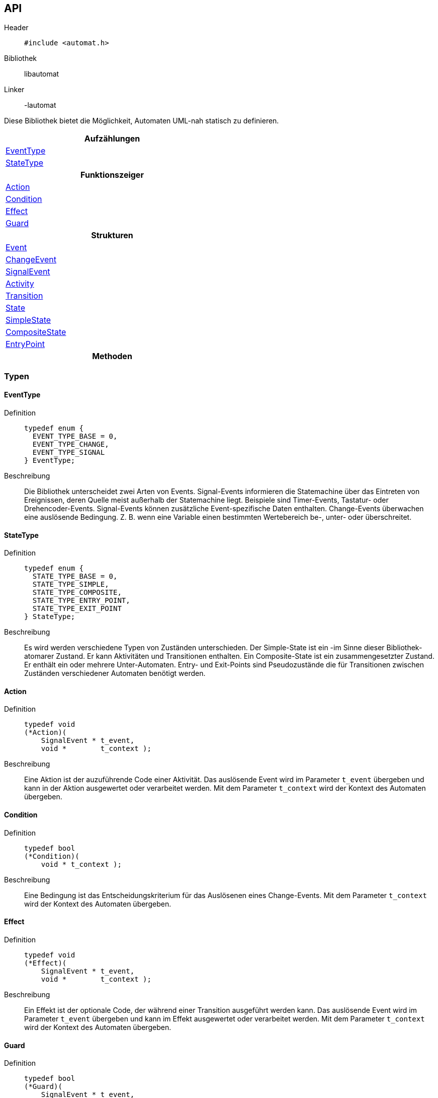 == API

Header::
+
[source,c]
----
#include <automat.h>
----

Bibliothek:: libautomat

Linker:: -lautomat

Diese Bibliothek bietet die Möglichkeit, Automaten UML-nah statisch zu
definieren.

[width="50%",options="header,footer"]
|====================
 |Aufzählungen  
 |<<EventType>>
 |<<StateType>>
h|Funktionszeiger
 |<<Action>>
 |<<Condition>>
 |<<Effect>>
 |<<Guard>>
h|Strukturen
 |<<Event>>
 |<<ChangeEvent>>
 |<<SignalEvent>>
 |<<Activity>>
 |<<Transition>>
 |<<State>>
 |<<SimpleState>>
 |<<CompositeState>>
 |<<EntryPoint>>
h|Methoden
|====================

=== Typen

==== EventType
Definition::
+
[source,c]
-----
typedef enum {
  EVENT_TYPE_BASE = 0,
  EVENT_TYPE_CHANGE,
  EVENT_TYPE_SIGNAL
} EventType;
-----
Beschreibung::
Die Bibliothek unterscheidet zwei Arten von Events. Signal-Events informieren
die Statemachine über das Eintreten von Ereignissen, deren Quelle meist
außerhalb der Statemachine liegt. Beispiele sind Timer-Events, Tastatur- oder
Drehencoder-Events. Signal-Events können zusätzliche Event-spezifische Daten
enthalten. Change-Events überwachen eine auslösende Bedingung. Z. B. wenn eine
Variable einen bestimmten Wertebereich be-, unter- oder überschreitet.

//______________________________________________________________________________

==== StateType
Definition::
+
[source,c]
-----
typedef enum {
  STATE_TYPE_BASE = 0,
  STATE_TYPE_SIMPLE,
  STATE_TYPE_COMPOSITE,
  STATE_TYPE_ENTRY_POINT,
  STATE_TYPE_EXIT_POINT
} StateType;
-----
Beschreibung::
Es wird werden verschiedene Typen von Zuständen unterschieden.
Der Simple-State ist ein -im Sinne dieser Bibliothek- atomarer Zustand. Er
kann Aktivitäten und Transitionen enthalten. Ein Composite-State ist ein
zusammengesetzter Zustand. Er enthält ein oder mehrere Unter-Automaten.
Entry- und Exit-Points sind Pseudozustände die für Transitionen zwischen
Zuständen verschiedener Automaten benötigt werden.

//______________________________________________________________________________

==== Action
Definition::
+
[source,c]
-----
typedef void
(*Action)(
    SignalEvent * t_event,
    void *        t_context );
-----
Beschreibung::
Eine Aktion ist der auzuführende Code einer Aktivität. Das auslösende Event
wird im Parameter `t_event` übergeben und kann in der Aktion ausgewertet oder
verarbeitet werden. Mit dem Parameter `t_context` wird der Kontext des Automaten
übergeben.

//______________________________________________________________________________

==== Condition
Definition::
+
[source,c]
-----
typedef bool
(*Condition)(
    void * t_context );
-----
Beschreibung::
Eine Bedingung ist das Entscheidungskriterium für das Auslösenen eines
Change-Events. Mit dem Parameter `t_context` wird der Kontext des Automaten
übergeben.

//______________________________________________________________________________

==== Effect
Definition::
+
[source,c]
-----
typedef void
(*Effect)(
    SignalEvent * t_event,
    void *        t_context );
-----
Beschreibung::
Ein Effekt ist der optionale Code, der während einer Transition ausgeführt
werden kann. Das auslösende Event wird im Parameter `t_event` übergeben und
kann im Effekt ausgewertet oder verarbeitet werden. Mit dem Parameter
`t_context` wird der Kontext des Automaten übergeben.

//______________________________________________________________________________

==== Guard
Definition::
+
[source,c]
-----
typedef bool
(*Guard)(
    SignalEvent * t_event,
    void *        t_context );
-----
Beschreibung::
Ein Guard ist eine einschränkende Bedingung, mit der eine Transition oder eine
Aktivität unterdrückt werden kann. Das auslösende Event wird im Parameter
`t_event` übergeben und kann im Guard ausgewertet oder verarbeitet werden. Mit
dem Parameter `t_context` wird der Kontext des Automaten übergeben.

//______________________________________________________________________________

==== Event
Definition::
+
[source,c]
-----
struct SEvent {
  EventType m_type_id;
};

typedef struct SEvent Event;
-----
Beschreibung::
Dieser Typ ist eine Art Basisklasse für die Typen `SignalEvent` und
`ChangeEvent`. Zeiger dieses Typs werden verwendet um anhand des Members
m_type_id auf den passenden Typ zu casten.

//______________________________________________________________________________

==== ChangeEvent
Definition::
+
[source,c]
-----
struct SChangeEvent {
  EventType m_type_id;      //obligatorisch ≙ EVENT_TYPE_CHANGE
  Condition m_condition;    //obligatorisch
};

typedef struct SChangeEvent ChangeEvent;
-----
Beschreibung::
Siehe auch: <<EventType>> und <<Condition>>

//______________________________________________________________________________

==== SignalEvent
Definition::
+
[source,c]
-----
struct SSignalEvent {
  EventType m_type_id;      //obligatorisch ≙ EVENT_TYPE_SIGNAL
  int       m_signal_id;    //obligatorisch
  void *    m_data;         //optional
  int       m_data_size;    //optional
};

typedef struct SSignalEvent SignalEvent;
-----
Beschreibung::
Der Member `m_signal_id` trägt eine anwendungsspezifische Event-id mit der das
eingetretene Ereignis spezifiziert wird. Optional können dem Event über die
Member `m_data` und `m_data_size` auch Daten mitgegeben werden.
+
Siehe auch: <<EventType>>

//______________________________________________________________________________

==== Activity
Definiton::
+
[source,c]
-----
struct SActivity {
  Event *  m_event;     //obligatorisch
  Guard    m_guard;     //optional
  Action   m_action;    //obligatorisch
};

typedef struct SActivity Activity;
-----
Beschreibung::
Mithilfe dieses Typs werden Aktivitäten in einem Zustand definiert. Aktivitäten
werden als Reaktion auf ein Event ausgeführt, führen aber im Gegensatz zu
Transitionen nicht zum Verlassen des aktuellen Zustands.
+
Mit `m_event` wird das auslösende Ereignis angegeben. Über `m_guard` kann die
Ausführung von `m_action` unterdrückt werden.
+
Siehe auch: <<Event>>, <<Guard>>, <<Action>>

//______________________________________________________________________________

==== Transition
Definition::
+
[source,c]
-----
struct STransition {
  Event * m_event;         //obligatorisch
  State * m_target_state;  //obligatorisch
  Guard   m_guard;         //optional
  Effect  m_effect;        //optional
};

typedef struct STransition Transition;
-----
Beschreibung::
Mit diesem Typ werden Zustandsübergänge definiert. Mit `m_event` wird das
auslösende Event spezifiziert. Der Member `m_target_state` gibt den Folgezustand
an. Optional kann mit `m_guard` kann die Transition unterdrückt werden. Mit
`m_effect` kann man Code angeben, der beim Zustandswechsel ausgeführt wird.
+
Siehe auch: <<Event>>, <<State>>, <<Guard>>, <<Effect>>

//______________________________________________________________________________

==== State
Definition::
+
[source,c]
-----
struct SState {
  const char * const m_name;
  int                m_type_id;
  StateMachine *     m_parent;
};

typedef struct SState State;
-----
Beschreibung::
Dieser Typ ist eine Art Basisklasse für die Typen `SimpleState`,
`CompositeState`, `EntryPoint` und `ExitPoint`. Zeiger dieses Typs werden
überall verwendet, wo ein Zustand erwartet wird. Die Member werden nur in den
speziellen Zuständen verwendet und haben dort die im Folgenden beschriebene
Bedeutung. Mit `m_name` kann man dem Zustand einen sprechenden (und
sinnvollerweise eindeutigen) Namen geben, der beim Debuggen des Automaten
hilfreich ist. Der Member `m_type_id` ist auf den speziellen Typ der
"abgeleiteten Klasse" zu setzen, damit später beim Verwenden von
"Basisklassenzeigern" (`State*`) korrekt zurückgecastet werden kann. Mit
`m_parent` wird auf den Automaten verwiesen, dem der Zustand angehört. Dies ist
wichtig, weil die `StateMachine` keine Liste der enthaltenen Zustände besitzt. 
+
Siehe auch: <<StateType>>

//______________________________________________________________________________

==== SimpleState
Definition::
+
[source,c]
-----
struct SSimpleState {
  const char * const m_name;           //optional
  int                m_type_id;        //obligatorisch ≙ STATE_TYPE_SIMPLE
  StateMachine *     m_parent;         //obligatorisch
  Action             m_entry;          //optional
  Action             m_do;             //optional
  Action             m_exit;           //optional
  Activity **        m_activities;     //optional
  Transition **      m_transitions;    //optional
};

typedef struct SSimpleState SimpleState;
-----
Beschreibung::
Dieser Typ beschreibt einen einfachen - also nicht zusammengesetzten - Zustand.
Über die Member `m_entry`, `m_do` und `m_exit` kann das Verhalten (behavior)
beim Betreten, Besuch und Verlassen des Zustands angegeben werden. Der Member
`m_activities` hält ein `NULL`-terminiertes Feld von Aktivitäten. Der Member
`m_transitions` hält ein  `NULL`-terminierte Feld von Zustandsübergängen.
+
Siehe auch: <<State>>

//______________________________________________________________________________

==== CompositeState
Definition::
+
[source,c]
-----
struct SCompositeState {
  const char * const m_name;              //optional
  int                m_type_id;           //obligatorisch ≙ STATE_TYPE_COMPOSITE
  StateMachine *     m_parent;            //obligatorisch
  StateMachine **    m_state_machines;    //obligatorisch
};

typedef struct SCompositeState CompositeState;
-----
Beschreibung::
Dieser Typ beschreibt einen zusammengesetzten Zustand, der aus mindestens einem
Unterautomaten besteht. Der Member `m_state_machines` hält ein `NULL`-
terminiertes Feld von Unterautomaten.
+
Siehe auch: <<State>>

//______________________________________________________________________________

==== EntryPoint
Definition::
+
[source,c]
-----
struct SEntryPoint {
  const char * const m_name;
  int                m_type_id;
  StateMachine *     m_parent;
  CompositeState *   m_local_target;
  State *            m_target_state;
};

typedef struct SEntryPoint EntryPoint;
-----
Beschreibung::
Dieser Typ stellt einen Pseudozustand dar, der verwendet wird, um in einen
Zustand zu wechseln, der innerhalb eines Unterautomaten liegt. Eine Transition,
die auf einen `EntryPoint` führt, wird auf den im `EntryPoint` mit
`m_target_state` angegebenen Zustand weitergeleitet.

//______________________________________________________________________________
